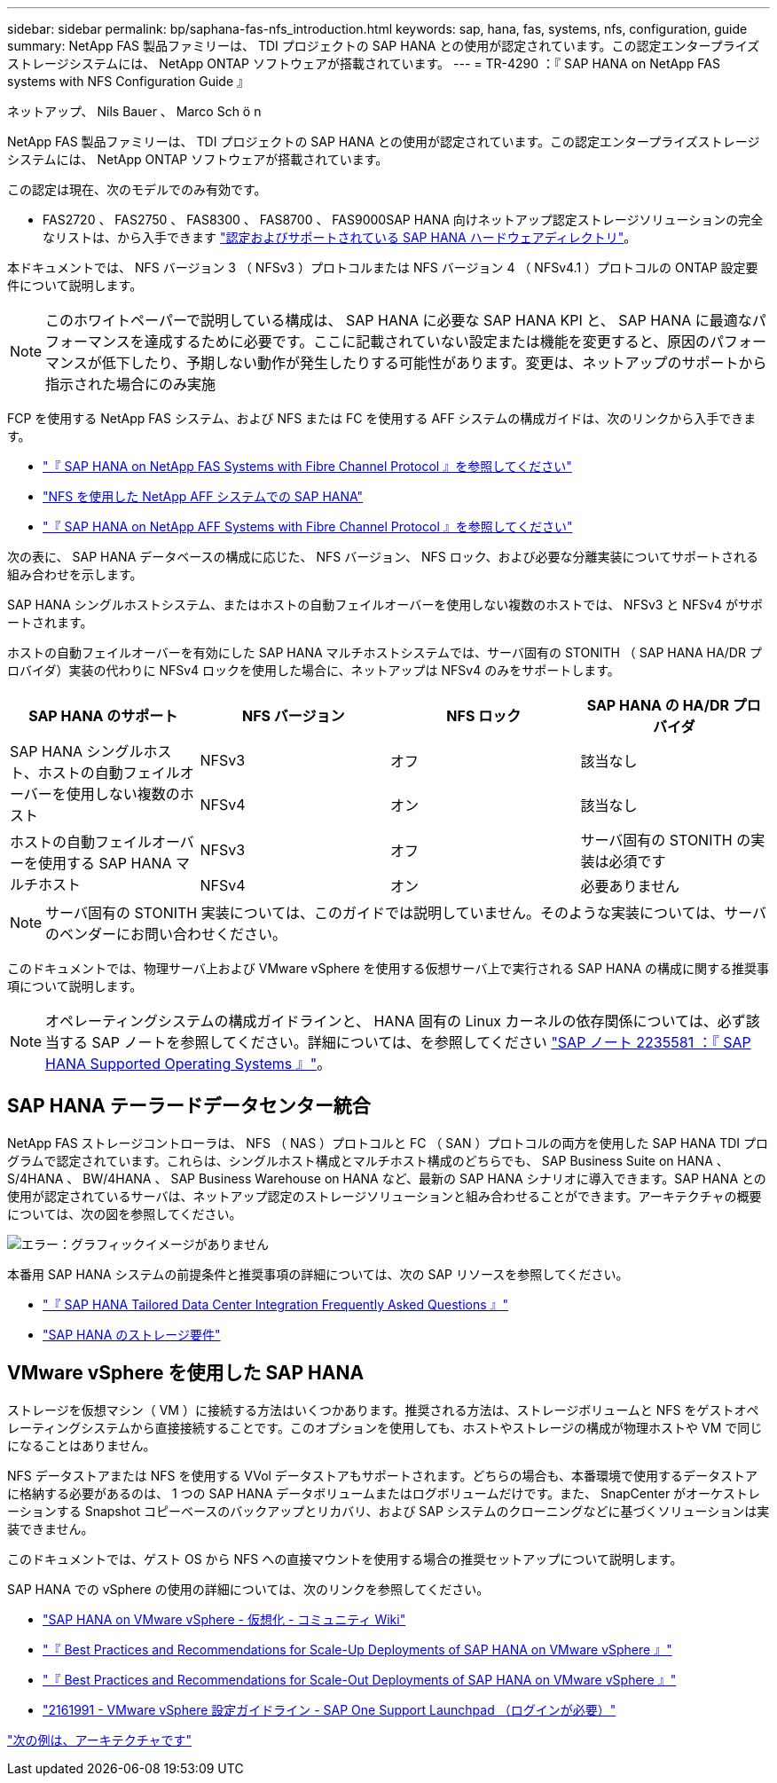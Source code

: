 ---
sidebar: sidebar 
permalink: bp/saphana-fas-nfs_introduction.html 
keywords: sap, hana, fas, systems, nfs, configuration, guide 
summary: NetApp FAS 製品ファミリーは、 TDI プロジェクトの SAP HANA との使用が認定されています。この認定エンタープライズストレージシステムには、 NetApp ONTAP ソフトウェアが搭載されています。 
---
= TR-4290 ：『 SAP HANA on NetApp FAS systems with NFS Configuration Guide 』


ネットアップ、 Nils Bauer 、 Marco Sch ö n

NetApp FAS 製品ファミリーは、 TDI プロジェクトの SAP HANA との使用が認定されています。この認定エンタープライズストレージシステムには、 NetApp ONTAP ソフトウェアが搭載されています。

この認定は現在、次のモデルでのみ有効です。

* FAS2720 、 FAS2750 、 FAS8300 、 FAS8700 、 FAS9000SAP HANA 向けネットアップ認定ストレージソリューションの完全なリストは、から入手できます https://www.sap.com/dmc/exp/2014-09-02-hana-hardware/enEN/#/solutions?filters=v:deCertified;ve:13["認定およびサポートされている SAP HANA ハードウェアディレクトリ"^]。


本ドキュメントでは、 NFS バージョン 3 （ NFSv3 ）プロトコルまたは NFS バージョン 4 （ NFSv4.1 ）プロトコルの ONTAP 設定要件について説明します。


NOTE: このホワイトペーパーで説明している構成は、 SAP HANA に必要な SAP HANA KPI と、 SAP HANA に最適なパフォーマンスを達成するために必要です。ここに記載されていない設定または機能を変更すると、原因のパフォーマンスが低下したり、予期しない動作が発生したりする可能性があります。変更は、ネットアップのサポートから指示された場合にのみ実施

FCP を使用する NetApp FAS システム、および NFS または FC を使用する AFF システムの構成ガイドは、次のリンクから入手できます。

* https://docs.netapp.com/us-en/netapp-solutions_main/ent-apps-db/saphana_fas_fc_introduction.html["『 SAP HANA on NetApp FAS Systems with Fibre Channel Protocol 』を参照してください"^]
* https://docs.netapp.com/us-en/netapp-solutions_main/ent-apps-db/saphana_aff_nfs_introduction.html["NFS を使用した NetApp AFF システムでの SAP HANA"^]
* https://docs.netapp.com/us-en/netapp-solutions_main/ent-apps-db/saphana_aff_fc_introduction.html["『 SAP HANA on NetApp AFF Systems with Fibre Channel Protocol 』を参照してください"^]


次の表に、 SAP HANA データベースの構成に応じた、 NFS バージョン、 NFS ロック、および必要な分離実装についてサポートされる組み合わせを示します。

SAP HANA シングルホストシステム、またはホストの自動フェイルオーバーを使用しない複数のホストでは、 NFSv3 と NFSv4 がサポートされます。

ホストの自動フェイルオーバーを有効にした SAP HANA マルチホストシステムでは、サーバ固有の STONITH （ SAP HANA HA/DR プロバイダ）実装の代わりに NFSv4 ロックを使用した場合に、ネットアップは NFSv4 のみをサポートします。

|===
| SAP HANA のサポート | NFS バージョン | NFS ロック | SAP HANA の HA/DR プロバイダ 


.2+| SAP HANA シングルホスト、ホストの自動フェイルオーバーを使用しない複数のホスト | NFSv3 | オフ | 該当なし 


| NFSv4 | オン | 該当なし 


.2+| ホストの自動フェイルオーバーを使用する SAP HANA マルチホスト | NFSv3 | オフ | サーバ固有の STONITH の実装は必須です 


| NFSv4 | オン | 必要ありません 
|===

NOTE: サーバ固有の STONITH 実装については、このガイドでは説明していません。そのような実装については、サーバのベンダーにお問い合わせください。

このドキュメントでは、物理サーバ上および VMware vSphere を使用する仮想サーバ上で実行される SAP HANA の構成に関する推奨事項について説明します。


NOTE: オペレーティングシステムの構成ガイドラインと、 HANA 固有の Linux カーネルの依存関係については、必ず該当する SAP ノートを参照してください。詳細については、を参照してください https://launchpad.support.sap.com/["SAP ノート 2235581 ：『 SAP HANA Supported Operating Systems 』"^]。



== SAP HANA テーラードデータセンター統合

NetApp FAS ストレージコントローラは、 NFS （ NAS ）プロトコルと FC （ SAN ）プロトコルの両方を使用した SAP HANA TDI プログラムで認定されています。これらは、シングルホスト構成とマルチホスト構成のどちらでも、 SAP Business Suite on HANA 、 S/4HANA 、 BW/4HANA 、 SAP Business Warehouse on HANA など、最新の SAP HANA シナリオに導入できます。SAP HANA との使用が認定されているサーバは、ネットアップ認定のストレージソリューションと組み合わせることができます。アーキテクチャの概要については、次の図を参照してください。

image:saphana-fas-nfs_image1.png["エラー：グラフィックイメージがありません"]

本番用 SAP HANA システムの前提条件と推奨事項の詳細については、次の SAP リソースを参照してください。

* http://go.sap.com/documents/2016/05/e8705aae-717c-0010-82c7-eda71af511fa.html["『 SAP HANA Tailored Data Center Integration Frequently Asked Questions 』"^]
* http://go.sap.com/documents/2015/03/74cdb554-5a7c-0010-82c7-eda71af511fa.html["SAP HANA のストレージ要件"^]




== VMware vSphere を使用した SAP HANA

ストレージを仮想マシン（ VM ）に接続する方法はいくつかあります。推奨される方法は、ストレージボリュームと NFS をゲストオペレーティングシステムから直接接続することです。このオプションを使用しても、ホストやストレージの構成が物理ホストや VM で同じになることはありません。

NFS データストアまたは NFS を使用する VVol データストアもサポートされます。どちらの場合も、本番環境で使用するデータストアに格納する必要があるのは、 1 つの SAP HANA データボリュームまたはログボリュームだけです。また、 SnapCenter がオーケストレーションする Snapshot コピーベースのバックアップとリカバリ、および SAP システムのクローニングなどに基づくソリューションは実装できません。

このドキュメントでは、ゲスト OS から NFS への直接マウントを使用する場合の推奨セットアップについて説明します。

SAP HANA での vSphere の使用の詳細については、次のリンクを参照してください。

* https://wiki.scn.sap.com/wiki/display/VIRTUALIZATION/SAP+HANA+on+VMware+vSphere["SAP HANA on VMware vSphere - 仮想化 - コミュニティ Wiki"^]
* http://www.vmware.com/files/pdf/SAP_HANA_on_vmware_vSphere_best_practices_guide.pdf["『 Best Practices and Recommendations for Scale-Up Deployments of SAP HANA on VMware vSphere 』"^]
* http://www.vmware.com/files/pdf/sap-hana-scale-out-deployments-on-vsphere.pdf["『 Best Practices and Recommendations for Scale-Out Deployments of SAP HANA on VMware vSphere 』"^]
* https://launchpad.support.sap.com/["2161991 - VMware vSphere 設定ガイドライン - SAP One Support Launchpad （ログインが必要）"^]


link:saphana-fas-nfs_architecture.html["次の例は、アーキテクチャです"]
